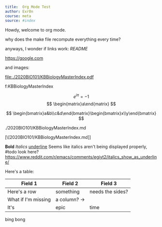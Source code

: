 #+TITLE Org Mode Test
#+AUTHOR Exr0n

#+BEGIN_SRC yaml
title:  Org Mode Test
author: Exr0n
course: meta
source: #index
#+END_SRC

Howdy, welcome to org mode.

why does the make file recompute everything every time?

anyways, I wonder if links work: [[README]]

https://google.com

and images:

file:./2020BIO101/KBBiologyMasterIndex.pdf

<<KBBiologyMasterIndex>>

f:KBBiologyMasterIndex

$$
e^{i\pi} = -1
$$
$$
\begin{matrix}a\end{matrix}
$$

$$
\begin{bmatrix}a&b\\c&d\end{bmatrix}\begin{bmatrix}x\\y\end{bmatrix}
$$

./2020BIO101/KBBiologyMasterIndex.md

[\[2020BIO101/KBBiologyMasterIndex.md]]
 

*Bold* /Italics/ _underline_
Seems like italics aren't being displayed properly, #todo look here? https://www.reddit.com/r/emacs/comments/egiyt2/italics_show_as_underline/

Here's a table:

| Field 1 | Field 2 | Field 3 |
|---------+---------+---------|
| Here's a row | something | needs the sides? |
| What if I'm missing | a column? -> |
| It's | epic | time |

bing
bong
